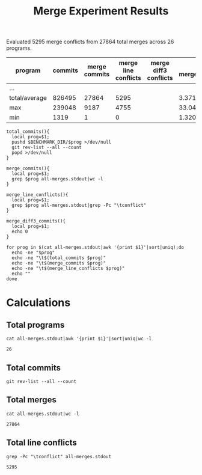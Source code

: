 #+Title: Merge Experiment Results
#+Options: ^:{}

Evaluated 5295 merge conflicts from 27864 total merges across 26 programs.

| program       | commits | merge commits | merge line conflicts | merge diff3 conflicts | % merge/commits | % conflict/merge |
|---------------+---------+---------------+----------------------+-----------------------+-----------------+------------------|
| ...
|---------------+---------+---------------+----------------------+-----------------------+-----------------+------------------|
| total/average |  826495 |         27864 |                 5295 |                       |       3.3713453 |        19.003015 |
| max           |  239048 |          9187 |                 4755 |                       |       33.047545 |        51.757919 |
| min           |    1319 |             1 |                    0 |                       |    1.3204458e-3 |                0 |
#+TBLFM: $5=($3/$2)*100::$6=($4/$3)*100::@28$2=vsum(@2..@-1)::@28$3=vsum(@2..@-1)::@28$4=vsum(@2..@-1)::@29$2=vmax(@2..@-2)::@29$3=vmax(@2..@-2)::@29$4=vmax(@2..@-2)::@29$5=vmax(@2..@-2)::@29$6=vmax(@2..@-2)::@30$2=vmin(@2..@-3)::@30$3=vmin(@2..@-3)::@30$4=vmin(@2..@-3)::@30$5=vmin(@2..@-3)::@30$6=vmin(@2..@-3)

#+begin_src shell
  total_commits(){
    local prog=$1;
    pushd $BENCHMARK_DIR/$prog >/dev/null
    git rev-list --all --count
    popd >/dev/null
  }

  merge_commits(){
    local prog=$1;
    grep $prog all-merges.stdout|wc -l
  }

  merge_line_conflicts(){
    local prog=$1;
    grep $prog all-merges.stdout|grep -Pc "\tconflict"
  }

  merge_diff3_commits(){
    local prog=$1;
    echo 0
  }

  for prog in $(cat all-merges.stdout|awk '{print $1}'|sort|uniq);do
    echo -ne "$prog"
    echo -ne "\t$(total_commits $prog)"
    echo -ne "\t$(merge_commits $prog)"
    echo -ne "\t$(merge_line_conflicts $prog)"
    echo ""
  done
#+end_src

#+RESULTS:
| program             | commits | merge commits | merge line conflicts | % merge/commits | % conflict/merge |
|---------------------+---------+---------------+----------------------+-----------------+------------------|
| anope               |    6313 |           242 |                   26 |       3.8333597 |        10.743802 |
| apache              |   47090 |            19 |                    2 |     0.040348269 |        10.526316 |
| asterisk            |   62711 |          1715 |                    0 |       2.7347674 |                0 |
| bind                |   52521 |           167 |                    2 |      0.31796805 |        1.1976048 |
| bitcoin             |   17671 |          5528 |                   34 |       31.282893 |       0.61505065 |
| busybox             |   15793 |            14 |                    0 |     0.088646869 |                0 |
| curl                |   23184 |            23 |                    0 |     0.099206349 |                0 |
| dnsmasq             |    1319 |            29 |                    2 |       2.1986353 |        6.8965517 |
| ffmpeg              |  109209 |          9187 |                 4755 |       8.4123103 |        51.757919 |
| ImageMagick         |   14366 |            33 |                    0 |      0.22970904 |                0 |
| libzmq              |    6123 |          1955 |                   21 |       31.928793 |        1.0741688 |
| lighttpd            |    3947 |             9 |                    0 |      0.22802128 |                0 |
| memcached           |    1888 |            11 |                    2 |      0.58262712 |        18.181818 |
| monero              |    5132 |          1696 |                   12 |       33.047545 |       0.70754717 |
| mosh                |    1372 |             6 |                    0 |      0.43731778 |                0 |
| net-snmp            |   62719 |          2761 |                  244 |       4.4021748 |        8.8373778 |
| nginx               |    7317 |             5 |                    0 |     0.068334017 |                0 |
| openssh             |    9111 |             1 |                    0 |     0.010975744 |                0 |
| openvpn             |    2979 |            18 |                    7 |      0.60422961 |        38.888889 |
| proftpd             |   11283 |           535 |                    4 |       4.7416467 |       0.74766355 |
| samba               |  239048 |          1282 |                   53 |      0.53629397 |        4.1341654 |
| sqlite              |   18304 |          1215 |                   71 |       6.6378934 |        5.8436214 |
| squid               |   22977 |           900 |                   52 |       3.9169604 |        5.7777778 |
| the_silver_searcher |    2010 |           433 |                    7 |       21.542289 |        1.6166282 |
| unrealircd          |    6376 |            79 |                    1 |       1.2390213 |        1.2658228 |
| wireshark           |   75732 |             1 |                    0 |    1.3204458e-3 |                0 |
|---------------------+---------+---------------+----------------------+-----------------+------------------|
| total/average       |  826495 |         27864 |                 5295 |       3.3713453 |        19.003015 |
| max                 |  239048 |          9187 |                 4755 |       33.047545 |        51.757919 |
| min                 |    1319 |             1 |                    0 |    1.3204458e-3 |                0 |
#+TBLFM: $5=($3/$2)*100::$6=($4/$3)*100::@28$2=vsum(@2..@-1)::@28$3=vsum(@2..@-1)::@28$4=vsum(@2..@-1)::@29$2=vmax(@2..@-2)::@29$3=vmax(@2..@-2)::@29$4=vmax(@2..@-2)::@29$5=vmax(@2..@-2)::@29$6=vmax(@2..@-2)::@30$2=vmin(@2..@-3)::@30$3=vmin(@2..@-3)::@30$4=vmin(@2..@-3)::@30$5=vmin(@2..@-3)::@30$6=vmin(@2..@-3)

* Calculations
** Total programs
#+name: total-programs
#+begin_src shell
cat all-merges.stdout|awk '{print $1}'|sort|uniq|wc -l
#+end_src

#+RESULTS: total-programs
: 26

** Total commits
: git rev-list --all --count

** Total merges
#+name: total-merges
#+begin_src shell
cat all-merges.stdout|wc -l
#+end_src

#+RESULTS: total-merges
: 27864

** Total line conflicts
#+name: total-line-conflicts
#+begin_src shell
grep -Pc "\tconflict" all-merges.stdout
#+end_src

#+RESULTS: total-line-conflicts
: 5295
